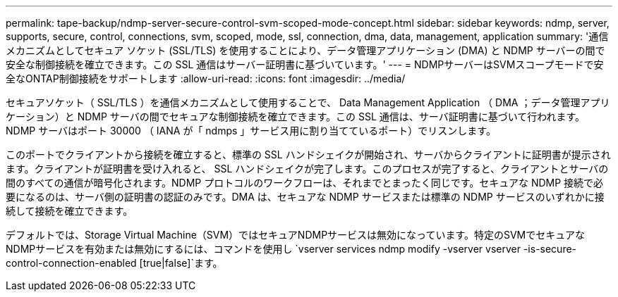 ---
permalink: tape-backup/ndmp-server-secure-control-svm-scoped-mode-concept.html 
sidebar: sidebar 
keywords: ndmp, server, supports, secure, control, connections, svm, scoped, mode, ssl, connection, dma, data, management, application 
summary: '通信メカニズムとしてセキュア ソケット (SSL/TLS) を使用することにより、データ管理アプリケーション (DMA) と NDMP サーバーの間で安全な制御接続を確立できます。この SSL 通信はサーバー証明書に基づいています。' 
---
= NDMPサーバーはSVMスコープモードで安全なONTAP制御接続をサポートします
:allow-uri-read: 
:icons: font
:imagesdir: ../media/


[role="lead"]
セキュアソケット（ SSL/TLS ）を通信メカニズムとして使用することで、 Data Management Application （ DMA ；データ管理アプリケーション）と NDMP サーバの間でセキュアな制御接続を確立できます。この SSL 通信は、サーバ証明書に基づいて行われます。NDMP サーバはポート 30000 （ IANA が「 ndmps 」サービス用に割り当てているポート）でリスンします。

このポートでクライアントから接続を確立すると、標準の SSL ハンドシェイクが開始され、サーバからクライアントに証明書が提示されます。クライアントが証明書を受け入れると、 SSL ハンドシェイクが完了します。このプロセスが完了すると、クライアントとサーバの間のすべての通信が暗号化されます。NDMP プロトコルのワークフローは、それまでとまったく同じです。セキュアな NDMP 接続で必要になるのは、サーバ側の証明書の認証のみです。DMA は、セキュアな NDMP サービスまたは標準の NDMP サービスのいずれかに接続して接続を確立できます。

デフォルトでは、Storage Virtual Machine（SVM）ではセキュアNDMPサービスは無効になっています。特定のSVMでセキュアなNDMPサービスを有効または無効にするには、コマンドを使用し `vserver services ndmp modify -vserver vserver -is-secure-control-connection-enabled [true|false]`ます。
